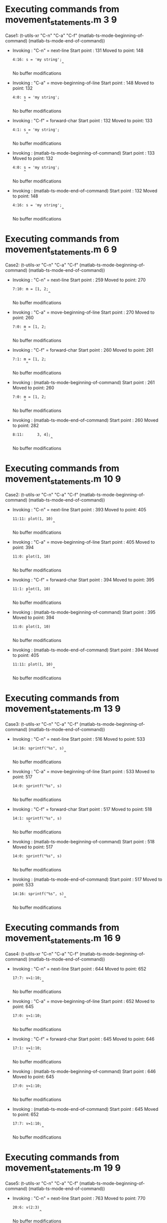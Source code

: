 #+startup: showall

* Executing commands from movement_statements.m:3:9:

  Case1: (t-utils-xr "C-n" "C-a" "C-f" (matlab-ts-mode-beginning-of-command) (matlab-ts-mode-end-of-command))

- Invoking      : "C-n" = next-line
  Start point   :  131
  Moved to point:  148
  : 4:16: s = 'my string';
  :                       ^
  No buffer modifications

- Invoking      : "C-a" = move-beginning-of-line
  Start point   :  148
  Moved to point:  132
  : 4:0: s = 'my string';
  :      ^
  No buffer modifications

- Invoking      : "C-f" = forward-char
  Start point   :  132
  Moved to point:  133
  : 4:1: s = 'my string';
  :       ^
  No buffer modifications

- Invoking      : (matlab-ts-mode-beginning-of-command)
  Start point   :  133
  Moved to point:  132
  : 4:0: s = 'my string';
  :      ^
  No buffer modifications

- Invoking      : (matlab-ts-mode-end-of-command)
  Start point   :  132
  Moved to point:  148
  : 4:16: s = 'my string';
  :                       ^
  No buffer modifications

* Executing commands from movement_statements.m:6:9:

  Case2: (t-utils-xr "C-n" "C-a" "C-f" (matlab-ts-mode-beginning-of-command) (matlab-ts-mode-end-of-command))

- Invoking      : "C-n" = next-line
  Start point   :  259
  Moved to point:  270
  : 7:10: m = [1, 2;
  :                 ^
  No buffer modifications

- Invoking      : "C-a" = move-beginning-of-line
  Start point   :  270
  Moved to point:  260
  : 7:0: m = [1, 2;
  :      ^
  No buffer modifications

- Invoking      : "C-f" = forward-char
  Start point   :  260
  Moved to point:  261
  : 7:1: m = [1, 2;
  :       ^
  No buffer modifications

- Invoking      : (matlab-ts-mode-beginning-of-command)
  Start point   :  261
  Moved to point:  260
  : 7:0: m = [1, 2;
  :      ^
  No buffer modifications

- Invoking      : (matlab-ts-mode-end-of-command)
  Start point   :  260
  Moved to point:  282
  : 8:11:      3, 4];
  :                  ^
  No buffer modifications

* Executing commands from movement_statements.m:10:9:

  Case2: (t-utils-xr "C-n" "C-a" "C-f" (matlab-ts-mode-beginning-of-command) (matlab-ts-mode-end-of-command))

- Invoking      : "C-n" = next-line
  Start point   :  393
  Moved to point:  405
  : 11:11: plot(1, 10)
  :                   ^
  No buffer modifications

- Invoking      : "C-a" = move-beginning-of-line
  Start point   :  405
  Moved to point:  394
  : 11:0: plot(1, 10)
  :       ^
  No buffer modifications

- Invoking      : "C-f" = forward-char
  Start point   :  394
  Moved to point:  395
  : 11:1: plot(1, 10)
  :        ^
  No buffer modifications

- Invoking      : (matlab-ts-mode-beginning-of-command)
  Start point   :  395
  Moved to point:  394
  : 11:0: plot(1, 10)
  :       ^
  No buffer modifications

- Invoking      : (matlab-ts-mode-end-of-command)
  Start point   :  394
  Moved to point:  405
  : 11:11: plot(1, 10)
  :                   ^
  No buffer modifications

* Executing commands from movement_statements.m:13:9:

  Case3: (t-utils-xr "C-n" "C-a" "C-f" (matlab-ts-mode-beginning-of-command) (matlab-ts-mode-end-of-command))

- Invoking      : "C-n" = next-line
  Start point   :  516
  Moved to point:  533
  : 14:16: sprintf("%s", s)
  :                        ^
  No buffer modifications

- Invoking      : "C-a" = move-beginning-of-line
  Start point   :  533
  Moved to point:  517
  : 14:0: sprintf("%s", s)
  :       ^
  No buffer modifications

- Invoking      : "C-f" = forward-char
  Start point   :  517
  Moved to point:  518
  : 14:1: sprintf("%s", s)
  :        ^
  No buffer modifications

- Invoking      : (matlab-ts-mode-beginning-of-command)
  Start point   :  518
  Moved to point:  517
  : 14:0: sprintf("%s", s)
  :       ^
  No buffer modifications

- Invoking      : (matlab-ts-mode-end-of-command)
  Start point   :  517
  Moved to point:  533
  : 14:16: sprintf("%s", s)
  :                        ^
  No buffer modifications

* Executing commands from movement_statements.m:16:9:

  Case4: (t-utils-xr "C-n" "C-a" "C-f" (matlab-ts-mode-beginning-of-command) (matlab-ts-mode-end-of-command))

- Invoking      : "C-n" = next-line
  Start point   :  644
  Moved to point:  652
  : 17:7: v=1:10;
  :              ^
  No buffer modifications

- Invoking      : "C-a" = move-beginning-of-line
  Start point   :  652
  Moved to point:  645
  : 17:0: v=1:10;
  :       ^
  No buffer modifications

- Invoking      : "C-f" = forward-char
  Start point   :  645
  Moved to point:  646
  : 17:1: v=1:10;
  :        ^
  No buffer modifications

- Invoking      : (matlab-ts-mode-beginning-of-command)
  Start point   :  646
  Moved to point:  645
  : 17:0: v=1:10;
  :       ^
  No buffer modifications

- Invoking      : (matlab-ts-mode-end-of-command)
  Start point   :  645
  Moved to point:  652
  : 17:7: v=1:10;
  :              ^
  No buffer modifications

* Executing commands from movement_statements.m:19:9:

  Case5: (t-utils-xr "C-n" "C-a" "C-f" (matlab-ts-mode-beginning-of-command) (matlab-ts-mode-end-of-command))

- Invoking      : "C-n" = next-line
  Start point   :  763
  Moved to point:  770
  : 20:6: v(2:3)
  :             ^
  No buffer modifications

- Invoking      : "C-a" = move-beginning-of-line
  Start point   :  770
  Moved to point:  764
  : 20:0: v(2:3)
  :       ^
  No buffer modifications

- Invoking      : "C-f" = forward-char
  Start point   :  764
  Moved to point:  765
  : 20:1: v(2:3)
  :        ^
  No buffer modifications

- Invoking      : (matlab-ts-mode-beginning-of-command)
  Start point   :  765
  Moved to point:  764
  : 20:0: v(2:3)
  :       ^
  No buffer modifications

- Invoking      : (matlab-ts-mode-end-of-command)
  Start point   :  764
  Moved to point:  770
  : 20:6: v(2:3)
  :             ^
  No buffer modifications

* Executing commands from movement_statements.m:22:9:

  Case6: (t-utils-xr "C-n" "C-a" "C-f" (matlab-ts-mode-beginning-of-command) (matlab-ts-mode-end-of-command))

- Invoking      : "C-n" = next-line
  Start point   :  881
  Moved to point:  922
  : 23:40: dependencies.internal.widget.foobar( ...
  :                                                ^
  No buffer modifications

- Invoking      : "C-a" = move-beginning-of-line
  Start point   :  922
  Moved to point:  882
  : 23:0: dependencies.internal.widget.foobar( ...
  :       ^
  No buffer modifications

- Invoking      : "C-f" = forward-char
  Start point   :  882
  Moved to point:  883
  : 23:1: dependencies.internal.widget.foobar( ...
  :        ^
  No buffer modifications

- Invoking      : (matlab-ts-mode-beginning-of-command)
  Start point   :  883
  Moved to point:  882
  : 23:0: dependencies.internal.widget.foobar( ...
  :       ^
  No buffer modifications

- Invoking      : (matlab-ts-mode-end-of-command)
  Start point   :  882
  Moved to point:  944
  : 24:21:     this.UniqueName);
  :                             ^
  No buffer modifications

* Executing commands from movement_statements.m:26:9:

  Case7: (t-utils-xr "C-n" "C-a" "C-f" (matlab-ts-mode-beginning-of-command) (matlab-ts-mode-end-of-command))

- Invoking      : "C-n" = next-line
  Start point   : 1055
  Moved to point: 1118
  : 27:62: this.foo3 = 1 + dependencies.internal.widget.someFunction( ...
  :                                                                      ^
  No buffer modifications

- Invoking      : "C-a" = move-beginning-of-line
  Start point   : 1118
  Moved to point: 1056
  : 27:0: this.foo3 = 1 + dependencies.internal.widget.someFunction( ...
  :       ^
  No buffer modifications

- Invoking      : "C-f" = forward-char
  Start point   : 1056
  Moved to point: 1057
  : 27:1: this.foo3 = 1 + dependencies.internal.widget.someFunction( ...
  :        ^
  No buffer modifications

- Invoking      : (matlab-ts-mode-beginning-of-command)
  Start point   : 1057
  Moved to point: 1056
  : 27:0: this.foo3 = 1 + dependencies.internal.widget.someFunction( ...
  :       ^
  No buffer modifications

- Invoking      : (matlab-ts-mode-end-of-command)
  Start point   : 1056
  Moved to point: 1141
  : 28:22:     this.UniqueName2);
  :                              ^
  No buffer modifications

* Executing commands from movement_statements.m:30:9:

  Case8: (t-utils-xr "C-n" "C-a" "C-f" (matlab-ts-mode-beginning-of-command) (matlab-ts-mode-end-of-command))

- Invoking      : "C-n" = next-line
  Start point   : 1252
  Moved to point: 1316
  : 31:63: this.foo3 = 1 + dependencies.internal.widget.someFunction2( ...
  :                                                                       ^
  No buffer modifications

- Invoking      : "C-a" = move-beginning-of-line
  Start point   : 1316
  Moved to point: 1253
  : 31:0: this.foo3 = 1 + dependencies.internal.widget.someFunction2( ...
  :       ^
  No buffer modifications

- Invoking      : "C-f" = forward-char
  Start point   : 1253
  Moved to point: 1254
  : 31:1: this.foo3 = 1 + dependencies.internal.widget.someFunction2( ...
  :        ^
  No buffer modifications

- Invoking      : (matlab-ts-mode-beginning-of-command)
  Start point   : 1254
  Moved to point: 1253
  : 31:0: this.foo3 = 1 + dependencies.internal.widget.someFunction2( ...
  :       ^
  No buffer modifications

- Invoking      : (matlab-ts-mode-end-of-command)
  Start point   : 1253
  Moved to point: 1384
  : 34:22:     this.UniqueName3);
  :                              ^
  No buffer modifications
